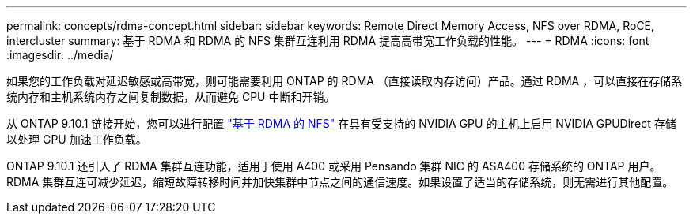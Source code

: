 ---
permalink: concepts/rdma-concept.html 
sidebar: sidebar 
keywords: Remote Direct Memory Access, NFS over RDMA, RoCE, intercluster 
summary: 基于 RDMA 和 RDMA 的 NFS 集群互连利用 RDMA 提高高带宽工作负载的性能。 
---
= RDMA
:icons: font
:imagesdir: ../media/


[role="lead"]
如果您的工作负载对延迟敏感或高带宽，则可能需要利用 ONTAP 的 RDMA （直接读取内存访问）产品。通过 RDMA ，可以直接在存储系统内存和主机系统内存之间复制数据，从而避免 CPU 中断和开销。

从 ONTAP 9.10.1 链接开始，您可以进行配置 link:../nfs-rdma/index.html["基于 RDMA 的 NFS"] 在具有受支持的 NVIDIA GPU 的主机上启用 NVIDIA GPUDirect 存储以处理 GPU 加速工作负载。

ONTAP 9.10.1 还引入了 RDMA 集群互连功能，适用于使用 A400 或采用 Pensando 集群 NIC 的 ASA400 存储系统的 ONTAP 用户。RDMA 集群互连可减少延迟，缩短故障转移时间并加快集群中节点之间的通信速度。如果设置了适当的存储系统，则无需进行其他配置。
